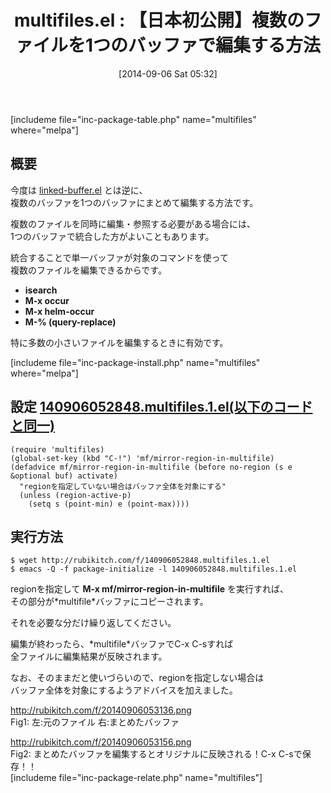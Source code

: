 #+BLOG: rubikitch
#+POSTID: 275
#+BLOG: rubikitch
#+DATE: [2014-09-06 Sat 05:32]
#+PERMALINK: multifiles
#+OPTIONS: toc:nil num:nil todo:nil pri:nil tags:nil ^:nil \n:t
#+ISPAGE: nil
#+DESCRIPTION:複数のバッファを1つに統合することでoccurなどの単一バッファのコマンドを使えるようにする
# (progn (erase-buffer)(find-file-hook--org2blog/wp-mode))
#+BLOG: rubikitch
#+CATEGORY: 応用編集
#+EL_PKG_NAME: multifiles
#+TAGS: 
#+EL_TITLE0: 【日本初公開】複数のファイルを1つのバッファで編集する方法
#+begin: org2blog
#+TITLE: multifiles.el : 【日本初公開】複数のファイルを1つのバッファで編集する方法
[includeme file="inc-package-table.php" name="multifiles" where="melpa"]

#+end:
** 概要
今度は [[http://emacs.rubikitch.com/linked-buffer/][linked-buffer.el]] とは逆に、
複数のバッファを1つのバッファにまとめて編集する方法です。

複数のファイルを同時に編集・参照する必要がある場合には、
1つのバッファで統合した方がよいこともあります。

統合することで単一バッファが対象のコマンドを使って
複数のファイルを編集できるからです。

- *isearch*
- *M-x occur*
- *M-x helm-occur*
- *M-% (query-replace)*

特に多数の小さいファイルを編集するときに有効です。

[includeme file="inc-package-install.php" name="multifiles" where="melpa"]
** 設定 [[http://rubikitch.com/f/140906052848.multifiles.1.el][140906052848.multifiles.1.el(以下のコードと同一)]]
#+BEGIN: include :file "/r/sync/junk/140906/140906052848.multifiles.1.el"
#+BEGIN_SRC fundamental
(require 'multifiles)
(global-set-key (kbd "C-!") 'mf/mirror-region-in-multifile)
(defadvice mf/mirror-region-in-multifile (before no-region (s e &optional buf) activate)
  "regionを指定していない場合はバッファ全体を対象にする"
  (unless (region-active-p)
    (setq s (point-min) e (point-max))))
#+END_SRC

#+END:

** 実行方法
#+BEGIN_EXAMPLE
$ wget http://rubikitch.com/f/140906052848.multifiles.1.el
$ emacs -Q -f package-initialize -l 140906052848.multifiles.1.el
#+END_EXAMPLE



regionを指定して *M-x mf/mirror-region-in-multifile* を実行すれば、
その部分が*multifile*バッファにコピーされます。

それを必要な分だけ繰り返してください。

編集が終わったら、*multifile*バッファでC-x C-sすれば
全ファイルに編集結果が反映されます。



なお、そのままだと使いづらいので、regionを指定しない場合は
バッファ全体を対象にするようアドバイスを加えました。

# (progn (forward-line 1)(shell-command "screenshot-time.rb org_template" t))
http://rubikitch.com/f/20140906053136.png
Fig1: 左:元のファイル 右:まとめたバッファ

http://rubikitch.com/f/20140906053156.png
Fig2: まとめたバッファを編集するとオリジナルに反映される！C-x C-sで保存！！
[includeme file="inc-package-relate.php" name="multifiles"]
